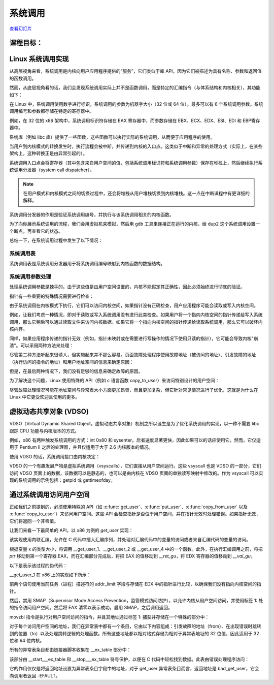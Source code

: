 ﻿=======
系统调用
=======

.. meta::
   :description: 介绍了 Linux 系统调用的实现机制，包括系统调用的基本概念、系统调用在内核中的处理流程，以及使用虚拟机和 gdb 工具对系统调用进行调试和分析。
   :keywords: Linux, 系统调用, 内核, 中断, 用户空间, 内核空间, gdb

`查看幻灯片 <syscalls-slides.html>`_

.. slideconf::
   :autoslides: False
   :theme: single-level

课程目标：
===================

.. slide:: System Calls
   :inline-contents: True
   :level: 2

   * Linux 系统调用实现

   * VDSO and 虚拟系统调用

   * 通过系统调用访问用户空间



Linux 系统调用实现
=================================

从高层视角来看，系统调用是内核向用户应用程序提供的“服务”，它们类似于库 API，因为它们被描述为具有名称、参数和返回值的函数调用。

.. slide:: System Calls as Kernel services
   :inline-contents: True
   :level: 2

   |_|

   .. code-block:: text

           +-------------+           +-------------+
           |   应用程序   |           |   应用程序   |
           +-------------+           +-------------+
             |                           |
             |read(fd, buff, len)        |fork()
             |                           |
             v                           v
           +---------------------------------------+
           |                 内核                  |
           +---------------------------------------+


然而，从底层视角看的话，我们会发现系统调用实际上并不是函数调用，而是特定的汇编指令（与体系结构和内核相关），其功能如下：

.. slide:: System Call Setup
   :inline-contents: True
   :level: 2

   * 用于识别系统调用及其参数的设置信息

   * 触发内核模式切换

   * 获取系统调用的结果

在 Linux 中，系统调用使用数字进行标识，系统调用的参数为机器字大小（32 位或 64 位）。最多可以有 6 个系统调用参数。系统调用编号和参数都存储在特定的寄存器中。

例如，在 32 位的 x86 架构中，系统调用标识符存储在 EAX 寄存器中，而参数存储在 EBX、ECX、EDX、ESI、EDI 和 EBP寄存器中。

.. slide:: Linux system call setup
   :inline-contents: False
   :level: 2

   * 系统调用通过数字进行标识

   * 系统调用的参数为机器字大小（32 位或 64 位）并且最多可以有6个系统调用参数。

   * 使用寄存器同时存储它们（例如，对于 32 位 x86 架构：系统调用标识符使用 EAX 寄存器，参数使用 EBX、ECX、EDX、ESI、EDI 和 EBP 寄存器）。

系统库（例如 libc 库）提供了一些函数，这些函数可以执行实际的系统调用，从而便于应用程序的使用。

当用户到内核模式的转换发生时，执行流程会被中断，并传递到内核的入口点。这类似于中断和异常的处理方式（实际上，在某些架构上，这种转换正是由异常引起的）。

系统调用入口点会将寄存器（其中包含来自用户空间的值，包括系统调用标识符和系统调用参数）保存在堆栈上，然后继续执行系统调用分发器（system call dispatcher）。

.. note:: 在用户模式和内核模式之间的切换过程中，还会将堆栈从用户堆栈切换到内核堆栈。这一点在中断课程中有更详细的解释。

.. slide:: Example of Linux system call setup and handling
   :inline-contents: True
   :level: 2

   .. code-block:: text

           +-------------+   dup2    +-----------------------------+
           |   应用程序   |-----+     |  libc                       |
           +-------------+     |     |                             |
                               +---->| C7590 dup2:                 |
                                     | ...                         |
                                     | C7592 movl 0x8(%esp),%ecx   |
                                     | C7596 movl 0x4(%esp),%ebx   |
                                     | C759a movl $0x3f,%eax       |
      +------------------------------+ C759f int $0x80             |
      |                              | ...                         +<-----+
      |                              +-----------------------------+   	  |
      |								      	  |
      |						  		    	  |
      |								    	  |
      |								    	  |
      |    +------------------------------------------------------------+ |
      |    |                         内核                               | |
      |    |                                                            | |
      +--->|ENTRY(entry_INT80_32)                                       | |
           | ASM_CLAC                                                   | |
           | pushl   %eax                    # pt_regs->orig_ax         | |
           | SAVE_ALL pt_regs_ax=$-ENOSYS    # save rest                | |
           | ...                                                        | |
           | movl   %esp, %eax                                          | |
           | call   do_int80_syscall_32                                 | |
           | ....                                                       | |
           | RESTORE_REGS 4                  # skip orig_eax/error_code | |
           | ...                                                        | |
           | INTERRUPT_RETURN                                           +-+
           +------------------------------------------------------------+


系统调用分发器的作用是验证系统调用编号，并执行与该系统调用相关的内核函数。

.. slide:: Linux System Call Dispatcher
   :inline-contents: True
   :level: 2

   .. code-block:: c

      /* 处理（handle）int $0x80 */
      __visible void do_int80_syscall_32(struct pt_regs *regs)
      {
	  enter_from_user_mode();
	  local_irq_enable();
	  do_syscall_32_irqs_on(regs);
      }

      /* Linux x86 32 位系统调用分发器的简化版本 */
      static __always_inline void do_syscall_32_irqs_on(struct pt_regs *regs)
      {
	  unsigned int nr = regs->orig_ax;

	  if (nr < IA32_NR_syscalls)
	      regs->ax = ia32_sys_call_table[nr](regs->bx, regs->cx,
	                                         regs->dx, regs->si,
	                                         regs->di, regs->bp);
	  syscall_return_slowpath(regs);
      }



为了向你展示系统调用的流程，我们会用虚拟机来模拟，然后用 gdb 工具来连接正在运行的内核，给 dup2 这个系统调用设置一个断点，再查看它的状态。

.. slide:: Inspecting dup2 system call
   :inline-contents: True
   :level: 2

   |_|

   .. asciicast:: ../res/syscalls-inspection.cast


总结一下，在系统调用过程中发生了以下情况：

.. slide:: System Call Flow Summary
   :inline-contents: True
   :level: 2

   * 应用程序设置系统调用编号和参数，并触发陷阱（trap）指令

   * 执行模式从用户模式切换到内核模式；CPU 切换到内核堆栈；用户堆栈和返回地址保存在内核堆栈中

   * 内核入口点将寄存器保存在内核堆栈中

   * 系统调用分发器识别系统调用函数并运行它

   * 恢复用户空间寄存器并切换回用户空间（例如，调用 IRET 指令）

   * 用户空间应用程序恢复执行


系统调用表
---------

系统调用表是系统调用分发器用于将系统调用编号映射到内核函数的数据结构。

.. slide:: System Call Table
   :inline-contents: True
   :level: 2

   .. code-block:: c

      #define __SYSCALL_I386(nr, sym, qual) [nr] = sym,

      const sys_call_ptr_t ia32_sys_call_table[] = {
        [0 ... __NR_syscall_compat_max] = &sys_ni_syscall,
        #include <asm/syscalls_32.h>
      };

   .. code-block:: c

      __SYSCALL_I386(0, sys_restart_syscall)
      __SYSCALL_I386(1, sys_exit)
      __SYSCALL_I386(2, sys_fork)
      __SYSCALL_I386(3, sys_read)
      __SYSCALL_I386(4, sys_write)
      #ifdef CONFIG_X86_32
      __SYSCALL_I386(5, sys_open)
      #else
      __SYSCALL_I386(5, compat_sys_open)
      #endif
      __SYSCALL_I386(6, sys_close)



系统调用参数处理
---------------

处理系统调用参数是棘手的。由于这些值是由用户空间设置的，内核不能假定其正确性，因此必须始终进行彻底的验证。

指针有一些重要的特殊情况需要进行检查：

.. slide:: 系统调用指针参数
   :inline-contents: True
   :level: 2

   * 绝不允许指向内核空间的指针

   * 检查无效指针


由于系统调用在内核模式下执行，它们可以访问内核空间，如果指针没有正确检查，用户应用程序可能会读取或写入内核空间。

例如，让我们考虑一种情况，即对于读取或写入系统调用没有进行此类检查。如果用户将一个指向内核空间的指针传递给写入系统调用，那么它稍后可以通过读取文件来访问内核数据。如果它将一个指向内核空间的指针传递给读取系统调用，那么它可以破坏内核内存。


.. slide:: 指向内核空间的指针
   :level: 2

   * 如果允许指向内核空间的指针存在，那么用户会通过写入系统调用访问内核数据

   * 如果允许指向内核空间的指针存在，那么用户会通过读取系统调用破坏内核数据


同样，如果应用程序传递的指针无效（例如，指针未映射或在需要进行写操作的情况下使用只读的指针），它可能会导致内核"崩溃"。可以采用两种方法来处理：

.. slide:: 处理无效指针的方法
   :inline-contents: True
   :level: 2

   * 在使用指针之前对照用户地址空间检查指针，或者

   * 避免检查指针，并依赖于内存管理单元（MMU）来检测指针是否无效，并使用页面故障处理程序确定指针是否无效


尽管第二种方法听起来很诱人，但实施起来并不那么容易。页面故障处理程序使用故障地址（被访问的地址）、引发故障的地址（执行访问的指令的地址）和用户地址空间的信息来确定原因：

.. slide:: 页面故障处理
   :inline-contents: True
   :level: 2


      * 写时复制（Copy on Write）、需求分页（demand paging）、交换（swapping）：故障地址和引发故障的地址都在用户空间；故障地址有效（在用户地址空间进行检查）。

      * 在系统调用中使用无效指针：引发故障的地址在内核空间；故障地址在用户空间且无效。

      * 内核错误（内核访问无效指针）：与上述情况相同。

但是，在最后两种情况下，我们没有足够的信息来确定故障的原因。

为了解决这个问题，Linux 使用特殊的 API（例如 c 语言函数 `copy_to_user`）来访问特别设计的用户空间：

.. slide:: 标记访问用户空间的内核代码
   :inline-contents: True
   :level: 2

   * 访问用户空间的确切指令被记录在一个表格中（异常表）

   * 当发生页故障时，会用该表格检查引发故障的地址


尽管故障处理情况可能在地址空间与异常表大小方面更加昂贵，而且更加复杂，但它针对常见情况进行了优化，这就是为什么在 Linux 中它更受欢迎且使用的更多。

.. slide:: 指针检查与故障处理的成本分析
   :inline-contents: True
   :level: 2

   +------------------+-----------------------+------------------------+
   | 成本             |  指针检查             | 故障处理               |
   +==================+=======================+========================+
   | 有效地址         | 地址空间搜索          | 可忽略的               |
   +------------------+-----------------------+------------------------+
   | 无效地址         | 地址空间搜索          | 异常表搜索             |
   +------------------+-----------------------+------------------------+


虚拟动态共享对象 (VDSO)
======================

VDSO（Virtual Dynamic Shared Object，虚拟动态共享对象）机制之所以诞生是为了优化系统调用的实现，以一种不需要 libc 跟踪 CPU 功能与内核版本的方式。

例如，x86 有两种触发系统调用的方式：int 0x80 和 sysenter。后者速度显著更快，因此如果可以的话应使用它。然而，它仅适用于 Pentium II 之后的处理器，并且仅适用于大于 2.6 内核版本的情况。

使用 VDSO 的话，系统调用接口由内核决定：

.. slide:: 虚拟动态共享对象（VDSO）
   :inline-contents: True
   :level: 2

   * 内核在一个特殊的内存区域生成一系列用来触发系统调用的指令（格式化为 ELF 共享对象）

   * 该内存区域映射到用户地址空间的末尾

   * libc 搜索 VDSO，如果存在，则使用它来发出系统调用


.. slide:: 检查 VDSO
   :inline-contents: True
   :level: 2

   |_|

   .. asciicast:: ../res/syscalls-vdso.cast



VDSO 的一个有趣发展产物是虚拟系统调用（vsyscalls），它们直接从用户空间运行。这些 vsyscall 也是 VDSO 的一部分，它们访问 VDSO 页面上的数据，该数据可以是静态的，也可以是由内核在 VDSO 页面的单独读写映射中修改的。作为 vsyscall 可以实现的系统调用的示例包括：getpid 或 gettimeofday。

.. slide:: 虚拟系统调用（vsyscalls）
   :inline-contents: True
   :level: 2

   * 直接从用户空间运行的“系统调用”，属于 VDSO 的一部分

   * 静态数据（例如，getpid（））

   * 内核通过VDSO的读写映射进行动态数据更新（例如，gettimeofday（），time（））


通过系统调用访问用户空间
=======================

正如我们之前提到的，必须使用特殊的 API（如 :c:func:`get_user`、:c:func:`put_user`、:c:func:`copy_from_user` 以及
:c:func:`copy_to_user`）来访问用户空间。这些 API 会检查指针是否位于用户空间，并在指针无效时处理错误。如果指针无效，它们将返回一个非零值。

.. slide:: 通过系统调用访问用户空间
   :inline-contents: True
   :level: 2

   .. code-block:: c

      /* 如果 user_ptr 无效，则返回 -EFAULT */
      if (copy_from_user(&kernel_buffer, user_ptr, size))
          return -EFAULT;

      /* 只有当 user_ptr 有效时才能工作，否则会导致内核崩溃 */
      memcpy(&kernel_buffer, user_ptr, size);


让我们来看一下最简单的 API，以 x86 为例的 `get_user` 实现：

.. slide:: `get_user` 实现
   :inline-contents: True
   :level: 2

   .. code-block:: c

      #define get_user(x, ptr)                                          \
      ({                                                                \
        int __ret_gu;                                                   \
        register __inttype(*(ptr)) __val_gu asm("%"_ASM_DX);            \
        __chk_user_ptr(ptr);                                            \
        might_fault();                                                  \
        asm volatile("call __get_user_%P4"                              \
                     : "=a" (__ret_gu), "=r" (__val_gu),                \
                        ASM_CALL_CONSTRAINT                             \
                     : "0" (ptr), "i" (sizeof(*(ptr))));                \
        (x) = (__force __typeof__(*(ptr))) __val_gu;                    \
        __builtin_expect(__ret_gu, 0);                                  \
      })


该实现使用内联汇编，允许在 C 代码中插入汇编序列，并处理对汇编代码中的变量的访问或者来自汇编代码的变量的访问。

根据变量 x 的类型大小，将调用 __get_user_1、__get_user_2 或 __get_user_4 中的一个函数。此外，在执行汇编调用之前，将把 `ptr` 移动到第一个寄存器 EAX，而在汇编部分完成后，将把 EAX 的值移动到 `__ret_gu`，将 EDX 寄存器的值移动到 `__val_gu`。

以下是表示该过程的伪代码：


.. slide:: get_user 伪代码
   :inline-contents: True
   :level: 2

   .. code-block:: c

      #define get_user(x, ptr)                \
          movl ptr, %eax                      \
	  call __get_user_1                   \
	  movl %edx, x                        \
	  movl %eax, result                   \



__get_user_1 在 x86 上的实现如下所示：

.. slide:: get_user_1 实现
   :inline-contents: True
   :level: 2

   .. code-block:: none

      .text
      ENTRY(__get_user_1)
          mov PER_CPU_VAR(current_task), %_ASM_DX
          cmp TASK_addr_limit(%_ASM_DX),%_ASM_AX
          jae bad_get_user
          ASM_STAC
      1:  movzbl (%_ASM_AX),%edx
          xor %eax,%eax
          ASM_CLAC
          ret
      ENDPROC(__get_user_1)

      bad_get_user:
          xor %edx,%edx
          mov $(-EFAULT),%_ASM_AX
          ASM_CLAC
          ret
      END(bad_get_user)

      _ASM_EXTABLE(1b,bad_get_user)

前两个语句使用当前任务（进程）描述符的 addr_limit 字段与存储在 EDX 中的指针进行比较，以确保我们没有指向内核空间的指针。

然后，禁用 SMAP（Supervisor Mode Access Prevention，监管模式访问防护），以允许内核从用户空间访问，并使用标签 1: 处的指令访问用户空间。然后将 EAX 清零以表示成功，启用 SMAP，之后调用返回。

movzbl 指令是执行对用户空间访问的指令，并且其地址通过标签 1: 捕获并存储在一个特殊的部分中：

.. slide:: 异常表条目
   :inline-contents: True
   :level: 2

   .. code-block:: c

      /* 异常表条目 */
      # define _ASM_EXTABLE_HANDLE(from, to, handler)           \
        .pushsection "__ex_table","a" ;                         \
        .balign 4 ;                                             \
        .long (from) - . ;                                      \
        .long (to) - . ;                                        \
        .long (handler) - . ;                                   \
        .popsection

      # define _ASM_EXTABLE(from, to)                           \
        _ASM_EXTABLE_HANDLE(from, to, ex_handler_default)


对于每个访问用户空间的地址，我们在异常表中都有一个条目，它由以下内容组成：引发故障的地址（from）、在出现错误时跳转到的位置（to）以及处理跳转逻辑的处理函数。所有这些地址都以相对格式存储为相对于异常表地址的 32 位值，因此适用于 32 位和 64 位内核。


所有的异常表条目都由链接器脚本收集在 __ex_table 部分中：

.. slide:: 异常表构建
   :inline-contents: True
   :level: 2

   .. code-block:: c

      #define EXCEPTION_TABLE(align)					\
	. = ALIGN(align);						\
	__ex_table : AT(ADDR(__ex_table) - LOAD_OFFSET) {		\
		VMLINUX_SYMBOL(__start___ex_table) = .;			\
		KEEP(*(__ex_table))					\
		VMLINUX_SYMBOL(__stop___ex_table) = .;			\
	}


该部分由 __start___ex_table 和 __stop___ex_table 符号保护，以便在 C 代码中轻松找到数据。此表由错误处理程序访问：

.. slide:: 异常表处理
   :inline-contents: True
   :level: 2

   .. code-block:: c

      bool ex_handler_default(const struct exception_table_entry *fixup,
                              struct pt_regs *regs, int trapnr)
      {
          regs->ip = ex_fixup_addr(fixup);
          return true;
      }

      int fixup_exception(struct pt_regs *regs, int trapnr)
      {
          const struct exception_table_entry *e;
          ex_handler_t handler;

          e = search_exception_tables(regs->ip);
          if (!e)
              return 0;

          handler = ex_fixup_handler(e);
          return handler(e, regs, trapnr);
      }

它的作用仅仅是将返回地址设置为异常表条目字段中的地址，对于 get_user 异常表条目而言，返回地址是 bad_get_user，它会向调用者返回 -EFAULT。
